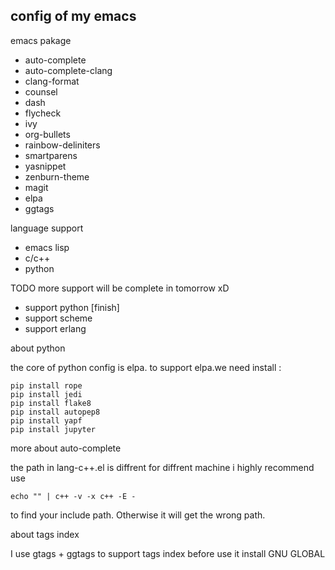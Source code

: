 ** config of my emacs
**** emacs pakage
     + auto-complete
     + auto-complete-clang
     + clang-format
     + counsel
     + dash
     + flycheck
     + ivy
     + org-bullets
     + rainbow-deliniters
     + smartparens
     + yasnippet
     + zenburn-theme
     + magit
     + elpa
     + ggtags
**** language support
     + emacs lisp
     + c/c++
     + python
**** TODO more support will be complete in tomorrow xD
      + support python [finish]
      + support scheme
      + support erlang
**** about python
the core of python config is elpa.
to support elpa.we need install : 
     #+BEGIN_SRC
pip install rope
pip install jedi
pip install flake8
pip install autopep8
pip install yapf
pip install jupyter
     #+END_SRC
**** more about auto-complete 
     the path in lang-c++.el is diffrent for diffrent machine
     i highly recommend use
     #+BEGIN_SRC 
     echo "" | c++ -v -x c++ -E -
     #+END_SRC
     to find your include path. Otherwise it will get the wrong path.
  
**** about tags index   
     I use gtags + ggtags to support tags index
     before use it 
     install GNU GLOBAL
     
